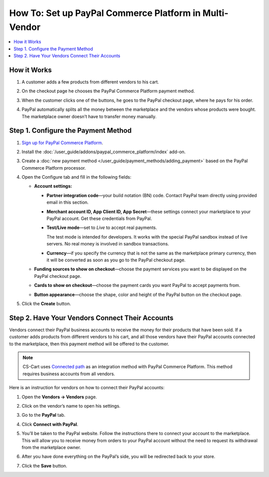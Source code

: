 *******************************************************
How To: Set up PayPal Commerce Platform in Multi-Vendor
*******************************************************

.. contents::
    :backlinks: none
    :local:
    
How it Works
============

#. A customer adds a few products from different vendors to his cart.

#. On the checkout page he chooses the PayPal Commerce Platform payment method.

   .. image:: img/paypal_checkout.png
       :align: center
       :alt: Paypal payment method on the checkout page

#. When the customer clicks one of the buttons, he goes to the PayPal checkout page, where he pays for his order.

#. PayPal automatically splits all the money between the marketplace and the vendors whose products were bought. The marketplace owner doesn’t have to transfer money manually.

Step 1.  Configure the Payment Method
=====================================

#. `Sign up for PayPal Commerce Platform <https://www.paypal.com/us/business/platforms-and-marketplaces>`_.
	
#. Install the :doc:`/user_guide/addons/paypal_commerce_platform/index` add-on.

#. Create a :doc:`new payment method </user_guide/payment_methods/adding_payment>` based on the PayPal Commerce Platform processor.

#. Open the Configure tab and fill in the following fields:

   .. image:: img/paypal_commerce_platform_configure.png
       :align: center
       :alt: Configure tab in the settings of the paypal commerce platform add-on

   * **Account settings:**

     * **Partner integration code**—your build notation (BN) code. Contact PayPal team directly using provided email in this section. 
   
     * **Merchant account ID, App Client ID, App Secret**—these settings connect your marketplace to your PayPal account. Get these credentials from PayPal.
     
     * **Test/Live mode**—set to *Live* to accept real payments.
     
       The test mode is intended for developers. It works with the special PayPal sandbox instead of live servers. No real money is involved in sandbox transactions.
       
     * **Currency**—if you specify the currency that is not the same as the marketplace primary currency, then it will be converted as soon as you go to the PayPal checkout page.
     
   * **Funding sources to show on checkout**—choose the payment services you want to be displayed on the PayPal checkout page.
     
   * **Cards to show on checkout**—choose the payment cards you want PayPal to accept payments from.

   * **Button appearance**—choose the shape, color and height of the PayPal button on the checkout page.
   
#. Click the **Create** button.

   .. image:: img/paypal_commerce_platform_configure_1.png
       :align: center
       :alt: Configure tab in the settings of the paypal commerce platform add-on

Step 2. Have Your Vendors Connect Their Accounts
================================================

Vendors connect their PayPal business accounts to receive the money for their products that have been sold. If a customer adds products from different vendors to his cart, and all those vendors have their PayPal accounts connected to the marketplace, then this payment method will be offered to the customer.

.. note::

    CS-Cart uses `Connected path <https://www.paypal.com/lu/smarthelp/article/what-integration-methods-are-available-for-paypal-for-marketplaces-ts2126>`_ as an integration method with PayPal Commerce Platform. This method requires business accounts from all vendors. 

Here is an instruction for vendors on how to connect their PayPal accounts:

#. Open the **Vendors → Vendors** page.

#. Click on the vendor’s name to open his settings.

#. Go to the **PayPal** tab.

#. Click **Connect with PayPal**.

   .. image:: img/vendors_connect_to_paypal.png
       :align: center
       :alt: Connecting with paypal in the vendor's settings

#. You’ll be taken to the PayPal website. Follow the instructions there to connect your account to the marketplace. This will allow you to receive money from orders to your PayPal account without the need to request its withdrawal from the marketplace owner.

#. After you have done everything on the PayPal’s side, you will be redirected back to your store.

#. Click the **Save** button.

